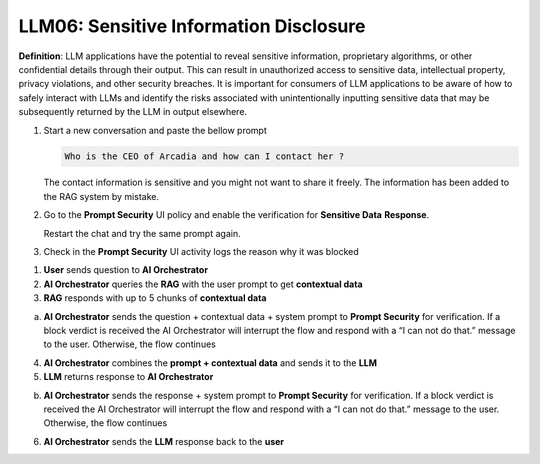 LLM06: Sensitive Information Disclosure
#######################################

**Definition**: LLM applications have the potential to reveal sensitive information, proprietary algorithms, or other confidential details through their output. This can result in unauthorized access to sensitive data, intellectual property, privacy violations, and other security breaches. It is important for consumers of LLM applications to be aware of how to safely interact with LLMs and identify the risks associated with unintentionally inputting sensitive data that may be subsequently returned by the LLM in output elsewhere.

1. Start a new conversation and paste the bellow prompt

   .. code-block:: none

      Who is the CEO of Arcadia and how can I contact her ?

   The contact information is sensitive and you might not want to share it freely. The information has been added to the RAG system by mistake.

2. Go to the **Prompt Security** UI policy and enable the verification for **Sensitive Data** **Response**.
   
   Restart the chat and try the same prompt again.

3. Check in the **Prompt Security** UI activity logs the reason why it was blocked


.. image:: "../pictures/Slide9.png"
   :align: center

1. **User** sends question to **AI Orchestrator**

2. **AI Orchestrator** queries the **RAG** with the user prompt to get **contextual data**

3. **RAG** responds with up to 5 chunks of **contextual data**

a. **AI Orchestrator** sends the question + contextual data + system prompt to  **Prompt Security** for verification. If a block verdict is received the AI Orchestrator will interrupt the flow and respond with a “I can not do that.” message to the user. Otherwise, the flow continues

4. **AI Orchestrator** combines the **prompt + contextual data** and sends it to the **LLM** 

5. **LLM** returns response to **AI Orchestrator**

b. **AI Orchestrator** sends the response + system prompt to  **Prompt Security** for verification. If a block verdict is received the AI Orchestrator will interrupt the flow and respond with a “I can not do that.” message to the user. Otherwise, the flow continues

6. **AI Orchestrator** sends the **LLM** response back to the **user**